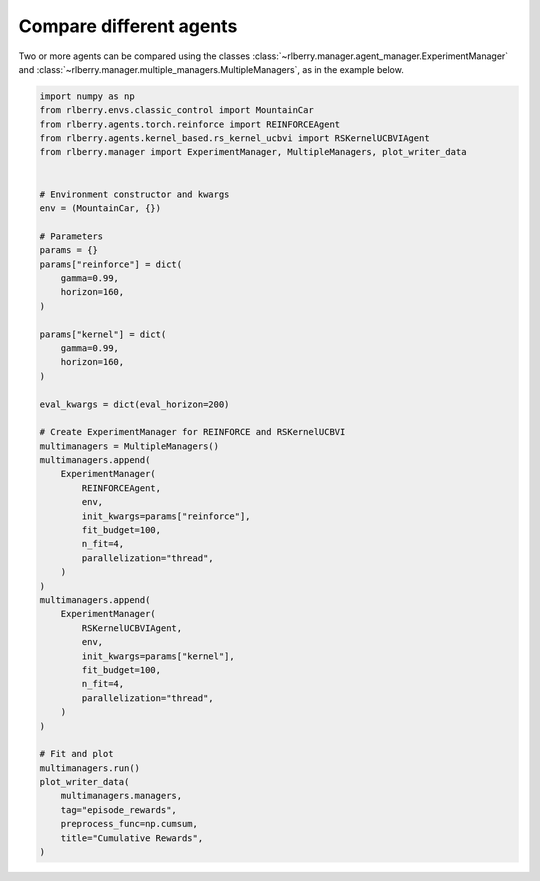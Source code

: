 .. _rlberry: https://github.com/rlberry-py/rlberry

.. _compare_agents:


Compare different agents
========================


Two or more agents can be compared using the classes
:class:`~rlberry.manager.agent_manager.ExperimentManager` and
:class:`~rlberry.manager.multiple_managers.MultipleManagers`, as in the example below.


.. code-block:: python

        import numpy as np
        from rlberry.envs.classic_control import MountainCar
        from rlberry.agents.torch.reinforce import REINFORCEAgent
        from rlberry.agents.kernel_based.rs_kernel_ucbvi import RSKernelUCBVIAgent
        from rlberry.manager import ExperimentManager, MultipleManagers, plot_writer_data


        # Environment constructor and kwargs
        env = (MountainCar, {})

        # Parameters
        params = {}
        params["reinforce"] = dict(
            gamma=0.99,
            horizon=160,
        )

        params["kernel"] = dict(
            gamma=0.99,
            horizon=160,
        )

        eval_kwargs = dict(eval_horizon=200)

        # Create ExperimentManager for REINFORCE and RSKernelUCBVI
        multimanagers = MultipleManagers()
        multimanagers.append(
            ExperimentManager(
                REINFORCEAgent,
                env,
                init_kwargs=params["reinforce"],
                fit_budget=100,
                n_fit=4,
                parallelization="thread",
            )
        )
        multimanagers.append(
            ExperimentManager(
                RSKernelUCBVIAgent,
                env,
                init_kwargs=params["kernel"],
                fit_budget=100,
                n_fit=4,
                parallelization="thread",
            )
        )

        # Fit and plot
        multimanagers.run()
        plot_writer_data(
            multimanagers.managers,
            tag="episode_rewards",
            preprocess_func=np.cumsum,
            title="Cumulative Rewards",
        )
